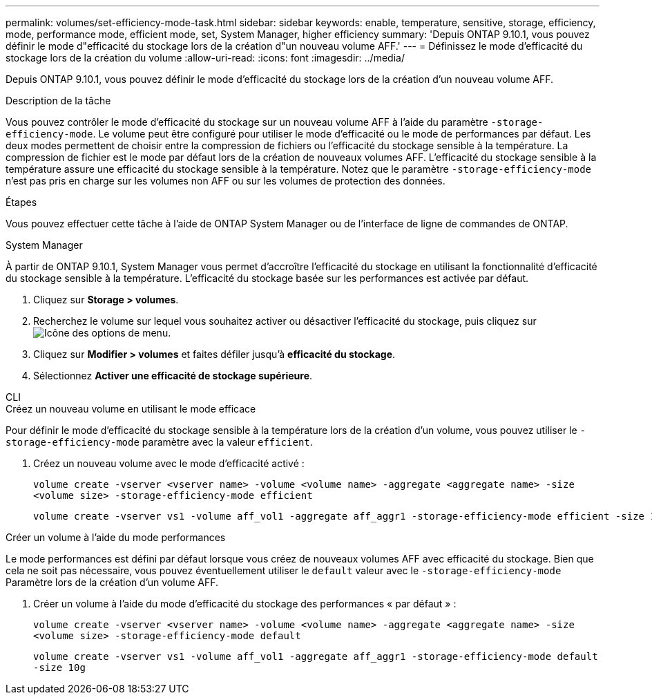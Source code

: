 ---
permalink: volumes/set-efficiency-mode-task.html 
sidebar: sidebar 
keywords: enable, temperature, sensitive, storage, efficiency, mode, performance mode, efficient mode, set, System Manager, higher efficiency 
summary: 'Depuis ONTAP 9.10.1, vous pouvez définir le mode d"efficacité du stockage lors de la création d"un nouveau volume AFF.' 
---
= Définissez le mode d'efficacité du stockage lors de la création du volume
:allow-uri-read: 
:icons: font
:imagesdir: ../media/


[role="lead"]
Depuis ONTAP 9.10.1, vous pouvez définir le mode d'efficacité du stockage lors de la création d'un nouveau volume AFF.

.Description de la tâche
Vous pouvez contrôler le mode d'efficacité du stockage sur un nouveau volume AFF à l'aide du paramètre `-storage-efficiency-mode`. Le volume peut être configuré pour utiliser le mode d'efficacité ou le mode de performances par défaut. Les deux modes permettent de choisir entre la compression de fichiers ou l'efficacité du stockage sensible à la température. La compression de fichier est le mode par défaut lors de la création de nouveaux volumes AFF. L'efficacité du stockage sensible à la température assure une efficacité du stockage sensible à la température. Notez que le paramètre `-storage-efficiency-mode` n'est pas pris en charge sur les volumes non AFF ou sur les volumes de protection des données.

.Étapes
Vous pouvez effectuer cette tâche à l'aide de ONTAP System Manager ou de l'interface de ligne de commandes de ONTAP.

[role="tabbed-block"]
====
.System Manager
--
À partir de ONTAP 9.10.1, System Manager vous permet d'accroître l'efficacité du stockage en utilisant la fonctionnalité d'efficacité du stockage sensible à la température. L'efficacité du stockage basée sur les performances est activée par défaut.

. Cliquez sur *Storage > volumes*.
. Recherchez le volume sur lequel vous souhaitez activer ou désactiver l'efficacité du stockage, puis cliquez sur image:icon_kabob.gif["Icône des options de menu"].
. Cliquez sur *Modifier > volumes* et faites défiler jusqu'à *efficacité du stockage*.
. Sélectionnez *Activer une efficacité de stockage supérieure*.


--
.CLI
--
.Créez un nouveau volume en utilisant le mode efficace
Pour définir le mode d'efficacité du stockage sensible à la température lors de la création d'un volume, vous pouvez utiliser le `-storage-efficiency-mode` paramètre avec la valeur `efficient`.

. Créez un nouveau volume avec le mode d'efficacité activé :
+
`volume create -vserver <vserver name> -volume <volume name> -aggregate <aggregate name> -size <volume size> -storage-efficiency-mode efficient`

+
[listing]
----
volume create -vserver vs1 -volume aff_vol1 -aggregate aff_aggr1 -storage-efficiency-mode efficient -size 10g
----


.Créer un volume à l'aide du mode performances
Le mode performances est défini par défaut lorsque vous créez de nouveaux volumes AFF avec efficacité du stockage. Bien que cela ne soit pas nécessaire, vous pouvez éventuellement utiliser le `default` valeur avec le `-storage-efficiency-mode` Paramètre lors de la création d'un volume AFF.

. Créer un volume à l'aide du mode d'efficacité du stockage des performances « par défaut » :
+
`volume create -vserver <vserver name> -volume <volume name> -aggregate <aggregate name> -size <volume size> -storage-efficiency-mode default`

+
`volume create -vserver vs1 -volume aff_vol1 -aggregate aff_aggr1 -storage-efficiency-mode default -size 10g`



--
====